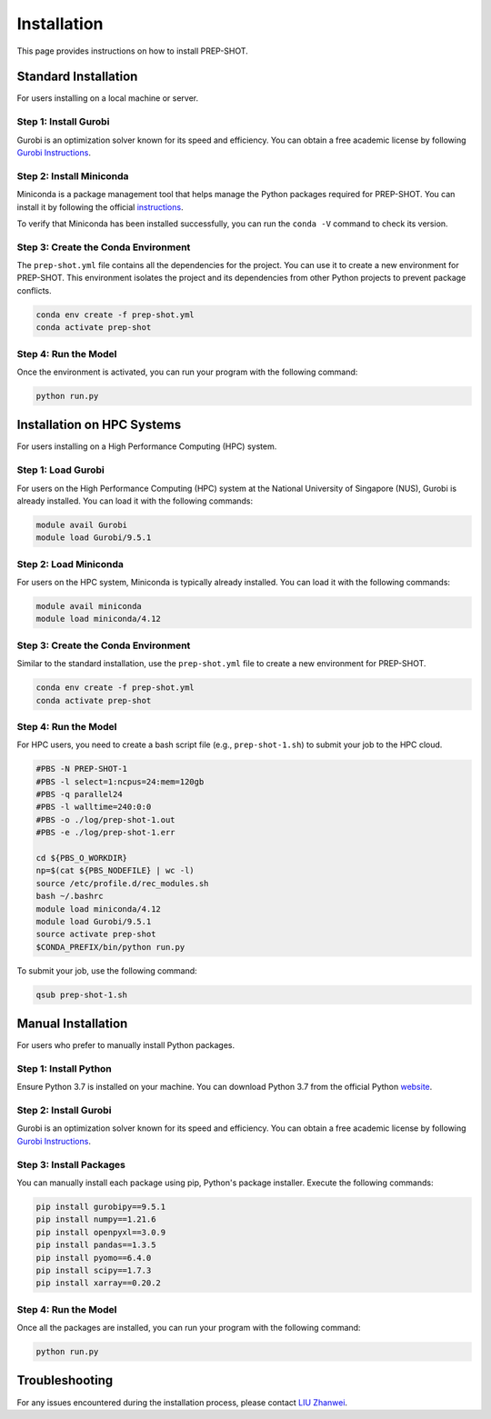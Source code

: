 .. _Installation:

Installation
============

This page provides instructions on how to install PREP-SHOT. 

Standard Installation
----------------------

For users installing on a local machine or server.

Step 1: Install Gurobi
++++++++++++++++++++++

Gurobi is an optimization solver known for its speed and efficiency. You can obtain a free academic license by following `Gurobi Instructions <https://www.gurobi.com/features/academic-named-user-license/>`_.

Step 2: Install Miniconda
+++++++++++++++++++++++++

Miniconda is a package management tool that helps manage the Python packages required for PREP-SHOT. You can install it by following the official `instructions <https://docs.conda.io/en/latest/miniconda.html>`_.

To verify that Miniconda has been installed successfully, you can run the ``conda -V`` command to check its version.

Step 3: Create the Conda Environment
++++++++++++++++++++++++++++++++++++

The ``prep-shot.yml`` file contains all the dependencies for the project. You can use it to create a new environment for PREP-SHOT. This environment isolates the project and its dependencies from other Python projects to prevent package conflicts.

.. code:: bash

    conda env create -f prep-shot.yml
    conda activate prep-shot

Step 4: Run the Model
+++++++++++++++++++++

Once the environment is activated, you can run your program with the following command:

.. code:: bash

    python run.py

Installation on HPC Systems
----------------------------

For users installing on a High Performance Computing (HPC) system.

Step 1: Load Gurobi
+++++++++++++++++++

For users on the High Performance Computing (HPC) system at the National University of Singapore (NUS), Gurobi is already installed. You can load it with the following commands:

.. code:: bash

    module avail Gurobi
    module load Gurobi/9.5.1

Step 2: Load Miniconda
++++++++++++++++++++++

For users on the HPC system, Miniconda is typically already installed. You can load it with the following commands:

.. code:: bash

    module avail miniconda
    module load miniconda/4.12

Step 3: Create the Conda Environment
++++++++++++++++++++++++++++++++++++

Similar to the standard installation, use the ``prep-shot.yml`` file to create a new environment for PREP-SHOT.

.. code:: bash

    conda env create -f prep-shot.yml
    conda activate prep-shot

Step 4: Run the Model
+++++++++++++++++++++

For HPC users, you need to create a bash script file (e.g., ``prep-shot-1.sh``) to submit your job to the HPC cloud.

.. code:: bash

    #PBS -N PREP-SHOT-1
    #PBS -l select=1:ncpus=24:mem=120gb
    #PBS -q parallel24
    #PBS -l walltime=240:0:0
    #PBS -o ./log/prep-shot-1.out
    #PBS -e ./log/prep-shot-1.err

    cd ${PBS_O_WORKDIR}
    np=$(cat ${PBS_NODEFILE} | wc -l)
    source /etc/profile.d/rec_modules.sh
    bash ~/.bashrc
    module load miniconda/4.12
    module load Gurobi/9.5.1
    source activate prep-shot
    $CONDA_PREFIX/bin/python run.py

To submit your job, use the following command:

.. code:: bash

    qsub prep-shot-1.sh

Manual Installation
-------------------

For users who prefer to manually install Python packages.

Step 1: Install Python
++++++++++++++++++++++

Ensure Python 3.7 is installed on your machine. You can download Python 3.7 from the official Python `website <https://www.python.org/downloads/release/python-370/>`_.

Step 2: Install Gurobi
++++++++++++++++++++++

Gurobi is an optimization solver known for its speed and efficiency. You can obtain a free academic license by following `Gurobi Instructions <https://www.gurobi.com/features/academic-named-user-license/>`_.

Step 3: Install Packages
++++++++++++++++++++++++

You can manually install each package using pip, Python's package installer. Execute the following commands:

.. code:: bash

    pip install gurobipy==9.5.1
    pip install numpy==1.21.6   
    pip install openpyxl==3.0.9
    pip install pandas==1.3.5
    pip install pyomo==6.4.0
    pip install scipy==1.7.3
    pip install xarray==0.20.2

Step 4: Run the Model
+++++++++++++++++++++

Once all the packages are installed, you can run your program with the following command:

.. code:: bash

    python run.py

Troubleshooting
---------------

For any issues encountered during the installation process, please contact `LIU Zhanwei <liuzhanwei@u.nus.edu>`_.
